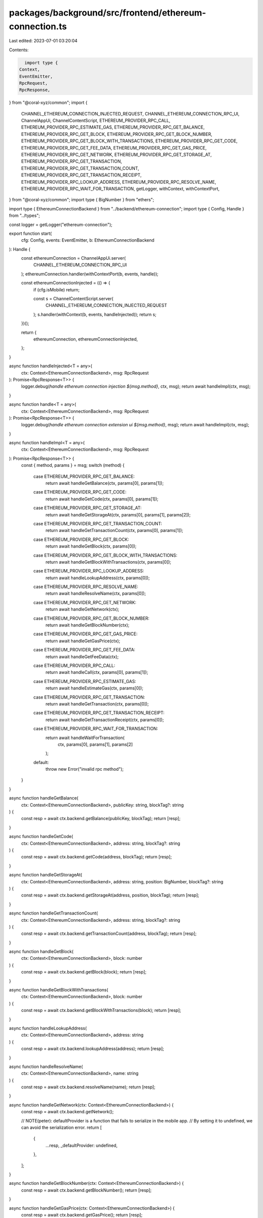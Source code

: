 packages/background/src/frontend/ethereum-connection.ts
=======================================================

Last edited: 2023-07-01 03:20:04

Contents:

.. code-block:: ts

    import type {
  Context,
  EventEmitter,
  RpcRequest,
  RpcResponse,
} from "@coral-xyz/common";
import {
  CHANNEL_ETHEREUM_CONNECTION_INJECTED_REQUEST,
  CHANNEL_ETHEREUM_CONNECTION_RPC_UI,
  ChannelAppUi,
  ChannelContentScript,
  ETHEREUM_PROVIDER_RPC_CALL,
  ETHEREUM_PROVIDER_RPC_ESTIMATE_GAS,
  ETHEREUM_PROVIDER_RPC_GET_BALANCE,
  ETHEREUM_PROVIDER_RPC_GET_BLOCK,
  ETHEREUM_PROVIDER_RPC_GET_BLOCK_NUMBER,
  ETHEREUM_PROVIDER_RPC_GET_BLOCK_WITH_TRANSACTIONS,
  ETHEREUM_PROVIDER_RPC_GET_CODE,
  ETHEREUM_PROVIDER_RPC_GET_FEE_DATA,
  ETHEREUM_PROVIDER_RPC_GET_GAS_PRICE,
  ETHEREUM_PROVIDER_RPC_GET_NETWORK,
  ETHEREUM_PROVIDER_RPC_GET_STORAGE_AT,
  ETHEREUM_PROVIDER_RPC_GET_TRANSACTION,
  ETHEREUM_PROVIDER_RPC_GET_TRANSACTION_COUNT,
  ETHEREUM_PROVIDER_RPC_GET_TRANSACTION_RECEIPT,
  ETHEREUM_PROVIDER_RPC_LOOKUP_ADDRESS,
  ETHEREUM_PROVIDER_RPC_RESOLVE_NAME,
  ETHEREUM_PROVIDER_RPC_WAIT_FOR_TRANSACTION,
  getLogger,
  withContext,
  withContextPort,
} from "@coral-xyz/common";
import type { BigNumber } from "ethers";

import type { EthereumConnectionBackend } from "../backend/ethereum-connection";
import type { Config, Handle } from "../types";

const logger = getLogger("ethereum-connection");

export function start(
  cfg: Config,
  events: EventEmitter,
  b: EthereumConnectionBackend
): Handle {
  const ethereumConnection = ChannelAppUi.server(
    CHANNEL_ETHEREUM_CONNECTION_RPC_UI
  );
  ethereumConnection.handler(withContextPort(b, events, handle));

  const ethereumConnectionInjected = (() => {
    if (cfg.isMobile) return;

    const s = ChannelContentScript.server(
      CHANNEL_ETHEREUM_CONNECTION_INJECTED_REQUEST
    );
    s.handler(withContext(b, events, handleInjected));
    return s;
  })();

  return {
    ethereumConnection,
    ethereumConnectionInjected,
  };
}

async function handleInjected<T = any>(
  ctx: Context<EthereumConnectionBackend>,
  msg: RpcRequest
): Promise<RpcResponse<T>> {
  logger.debug(`handle ethereum connection injection ${msg.method}`, ctx, msg);
  return await handleImpl(ctx, msg);
}

async function handle<T = any>(
  ctx: Context<EthereumConnectionBackend>,
  msg: RpcRequest
): Promise<RpcResponse<T>> {
  logger.debug(`handle ethereum connection extension ui ${msg.method}`, msg);
  return await handleImpl(ctx, msg);
}

async function handleImpl<T = any>(
  ctx: Context<EthereumConnectionBackend>,
  msg: RpcRequest
): Promise<RpcResponse<T>> {
  const { method, params } = msg;
  switch (method) {
    case ETHEREUM_PROVIDER_RPC_GET_BALANCE:
      return await handleGetBalance(ctx, params[0], params[1]);
    case ETHEREUM_PROVIDER_RPC_GET_CODE:
      return await handleGetCode(ctx, params[0], params[1]);
    case ETHEREUM_PROVIDER_RPC_GET_STORAGE_AT:
      return await handleGetStorageAt(ctx, params[0], params[1], params[2]);
    case ETHEREUM_PROVIDER_RPC_GET_TRANSACTION_COUNT:
      return await handleGetTransactionCount(ctx, params[0], params[1]);
    case ETHEREUM_PROVIDER_RPC_GET_BLOCK:
      return await handleGetBlock(ctx, params[0]);
    case ETHEREUM_PROVIDER_RPC_GET_BLOCK_WITH_TRANSACTIONS:
      return await handleGetBlockWithTransactions(ctx, params[0]);
    case ETHEREUM_PROVIDER_RPC_LOOKUP_ADDRESS:
      return await handleLookupAddress(ctx, params[0]);
    case ETHEREUM_PROVIDER_RPC_RESOLVE_NAME:
      return await handleResolveName(ctx, params[0]);
    case ETHEREUM_PROVIDER_RPC_GET_NETWORK:
      return await handleGetNetwork(ctx);
    case ETHEREUM_PROVIDER_RPC_GET_BLOCK_NUMBER:
      return await handleGetBlockNumber(ctx);
    case ETHEREUM_PROVIDER_RPC_GET_GAS_PRICE:
      return await handleGetGasPrice(ctx);
    case ETHEREUM_PROVIDER_RPC_GET_FEE_DATA:
      return await handleGetFeeData(ctx);
    case ETHEREUM_PROVIDER_RPC_CALL:
      return await handleCall(ctx, params[0], params[1]);
    case ETHEREUM_PROVIDER_RPC_ESTIMATE_GAS:
      return await handleEstimateGas(ctx, params[0]);
    case ETHEREUM_PROVIDER_RPC_GET_TRANSACTION:
      return await handleGetTransaction(ctx, params[0]);
    case ETHEREUM_PROVIDER_RPC_GET_TRANSACTION_RECEIPT:
      return await handleGetTransactionReceipt(ctx, params[0]);
    case ETHEREUM_PROVIDER_RPC_WAIT_FOR_TRANSACTION:
      return await handleWaitForTransaction(
        ctx,
        params[0],
        params[1],
        params[2]
      );
    default:
      throw new Error("invalid rpc method");
  }
}

async function handleGetBalance(
  ctx: Context<EthereumConnectionBackend>,
  publicKey: string,
  blockTag?: string
) {
  const resp = await ctx.backend.getBalance(publicKey, blockTag);
  return [resp];
}

async function handleGetCode(
  ctx: Context<EthereumConnectionBackend>,
  address: string,
  blockTag?: string
) {
  const resp = await ctx.backend.getCode(address, blockTag);
  return [resp];
}

async function handleGetStorageAt(
  ctx: Context<EthereumConnectionBackend>,
  address: string,
  position: BigNumber,
  blockTag?: string
) {
  const resp = await ctx.backend.getStorageAt(address, position, blockTag);
  return [resp];
}

async function handleGetTransactionCount(
  ctx: Context<EthereumConnectionBackend>,
  address: string,
  blockTag?: string
) {
  const resp = await ctx.backend.getTransactionCount(address, blockTag);
  return [resp];
}

async function handleGetBlock(
  ctx: Context<EthereumConnectionBackend>,
  block: number
) {
  const resp = await ctx.backend.getBlock(block);
  return [resp];
}

async function handleGetBlockWithTransactions(
  ctx: Context<EthereumConnectionBackend>,
  block: number
) {
  const resp = await ctx.backend.getBlockWithTransactions(block);
  return [resp];
}

async function handleLookupAddress(
  ctx: Context<EthereumConnectionBackend>,
  address: string
) {
  const resp = await ctx.backend.lookupAddress(address);
  return [resp];
}

async function handleResolveName(
  ctx: Context<EthereumConnectionBackend>,
  name: string
) {
  const resp = await ctx.backend.resolveName(name);
  return [resp];
}

async function handleGetNetwork(ctx: Context<EthereumConnectionBackend>) {
  const resp = await ctx.backend.getNetwork();

  // NOTE(peter): defaultProvider is a function that fails to serialize in the mobile app.
  // By setting it to undefined, we can avoid the serialization error.
  return [
    {
      ...resp,
      _defaultProvider: undefined,
    },
  ];
}

async function handleGetBlockNumber(ctx: Context<EthereumConnectionBackend>) {
  const resp = await ctx.backend.getBlockNumber();
  return [resp];
}

async function handleGetGasPrice(ctx: Context<EthereumConnectionBackend>) {
  const resp = await ctx.backend.getGasPrice();
  return [resp];
}

async function handleGetFeeData(ctx: Context<EthereumConnectionBackend>) {
  const resp = await ctx.backend.getFeeData();
  return [resp];
}

async function handleCall(
  ctx: Context<EthereumConnectionBackend>,
  transaction: string,
  blockTag?: string
) {
  const resp = await ctx.backend.call(transaction, blockTag);
  return [resp];
}

async function handleEstimateGas(
  ctx: Context<EthereumConnectionBackend>,
  transaction: string
) {
  const resp = await ctx.backend.estimateGas(transaction);
  return [resp];
}

async function handleGetTransaction(
  ctx: Context<EthereumConnectionBackend>,
  hash: string
) {
  const resp = await ctx.backend.getTransaction(hash);
  return [resp];
}

async function handleGetTransactionReceipt(
  ctx: Context<EthereumConnectionBackend>,
  hash: string
) {
  const resp = await ctx.backend.getTransactionReceipt(hash);
  return [resp];
}

async function handleWaitForTransaction(
  ctx: Context<EthereumConnectionBackend>,
  hash: string,
  confirms?: number,
  timeout?: number
) {
  const resp = await ctx.backend.waitForTransaction(hash, confirms, timeout);
  return [resp];
}


